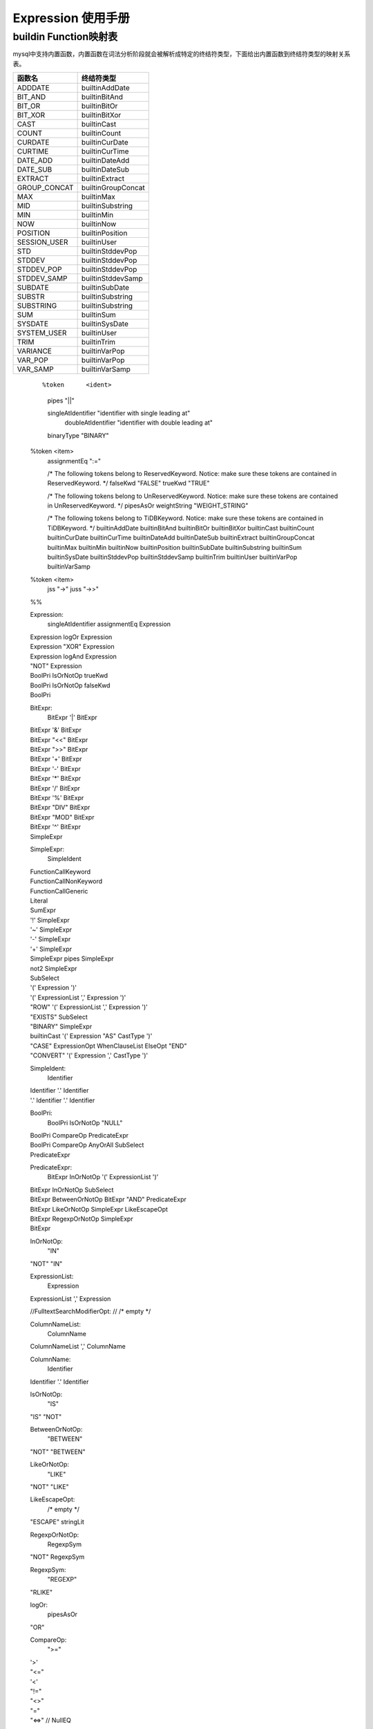 .. _Expression-User-Manual:

Expression 使用手册
^^^^^^^^^^^^^^^^^^^^^^^^

buildin Function映射表
===========================

mysql中支持内置函数，内置函数在词法分析阶段就会被解析成特定的终结符类型，下面给出内置函数到终结符类型的映射关系表。

============ ==================
函数名       终结符类型
============ ==================
ADDDATE      builtinAddDate
BIT_AND      builtinBitAnd
BIT_OR       builtinBitOr
BIT_XOR      builtinBitXor
CAST         builtinCast
COUNT        builtinCount
CURDATE      builtinCurDate
CURTIME      builtinCurTime
DATE_ADD     builtinDateAdd
DATE_SUB     builtinDateSub
EXTRACT      builtinExtract
GROUP_CONCAT builtinGroupConcat
MAX          builtinMax
MID          builtinSubstring
MIN          builtinMin
NOW          builtinNow
POSITION     builtinPosition
SESSION_USER builtinUser
STD          builtinStddevPop
STDDEV       builtinStddevPop
STDDEV_POP   builtinStddevPop
STDDEV_SAMP  builtinStddevSamp
SUBDATE      builtinSubDate
SUBSTR       builtinSubstring
SUBSTRING    builtinSubstring
SUM          builtinSum
SYSDATE      builtinSysDate
SYSTEM_USER  builtinUser
TRIM         builtinTrim
VARIANCE     builtinVarPop
VAR_POP      builtinVarPop
VAR_SAMP     builtinVarSamp
============ ==================

    ::

    %token	<ident>
        pipes              "||"

        singleAtIdentifier "identifier with single leading at"
            doubleAtIdentifier "identifier with double leading at"

        binaryType        "BINARY"

    %token  <item>
        assignmentEq ":="

        /* The following tokens belong to ReservedKeyword. Notice: make sure these tokens are contained in ReservedKeyword. */
        falseKwd          "FALSE"
        trueKwd           "TRUE"

        /* The following tokens belong to UnReservedKeyword. Notice: make sure these tokens are contained in UnReservedKeyword. */
        pipesAsOr
        weightString          "WEIGHT_STRING"

        /* The following tokens belong to TiDBKeyword. Notice: make sure these tokens are contained in TiDBKeyword. */
        builtinAddDate
        builtinBitAnd
        builtinBitOr
        builtinBitXor
        builtinCast
        builtinCount
        builtinCurDate
        builtinCurTime
        builtinDateAdd
        builtinDateSub
        builtinExtract
        builtinGroupConcat
        builtinMax
        builtinMin
        builtinNow
        builtinPosition
        builtinSubDate
        builtinSubstring
        builtinSum
        builtinSysDate
        builtinStddevPop
        builtinStddevSamp
        builtinTrim
        builtinUser
        builtinVarPop
        builtinVarSamp

    %token	<item>
        jss          "->"
        juss         "->>"
    %%

    Expression:
        singleAtIdentifier assignmentEq Expression
    |	Expression logOr Expression
    |	Expression "XOR" Expression
    |	Expression logAnd Expression
    |	"NOT" Expression
    |	BoolPri IsOrNotOp trueKwd
    |	BoolPri IsOrNotOp falseKwd
    |	BoolPri

    BitExpr:
        BitExpr '|' BitExpr
    |	BitExpr '&' BitExpr
    |	BitExpr "<<" BitExpr
    |	BitExpr ">>" BitExpr
    |	BitExpr '+' BitExpr
    |	BitExpr '-' BitExpr
    |	BitExpr '*' BitExpr
    |	BitExpr '/' BitExpr
    |	BitExpr '%' BitExpr
    |	BitExpr "DIV" BitExpr
    |	BitExpr "MOD" BitExpr
    |	BitExpr '^' BitExpr
    |	SimpleExpr

    SimpleExpr:
        SimpleIdent
    |	FunctionCallKeyword
    |	FunctionCallNonKeyword
    |	FunctionCallGeneric
    |	Literal
    |	SumExpr
    |	'!' SimpleExpr
    |	'~' SimpleExpr
    |	'-' SimpleExpr
    |	'+' SimpleExpr
    |	SimpleExpr pipes SimpleExpr
    |	not2 SimpleExpr
    |	SubSelect
    |	'(' Expression ')'
    |	'(' ExpressionList ',' Expression ')'
    |	"ROW" '(' ExpressionList ',' Expression ')'
    |	"EXISTS" SubSelect
    |	"BINARY" SimpleExpr
    |	builtinCast '(' Expression "AS" CastType ')'
    |	"CASE" ExpressionOpt WhenClauseList ElseOpt "END"
    |	"CONVERT" '(' Expression ',' CastType ')'

    SimpleIdent:
        Identifier
    |	Identifier '.' Identifier
    |	'.' Identifier '.' Identifier

    BoolPri:
        BoolPri IsOrNotOp "NULL"
    |	BoolPri CompareOp PredicateExpr
    |	BoolPri CompareOp AnyOrAll SubSelect
    |	PredicateExpr

    PredicateExpr:
        BitExpr InOrNotOp '(' ExpressionList ')'
    |	BitExpr InOrNotOp SubSelect
    |	BitExpr BetweenOrNotOp BitExpr "AND" PredicateExpr
    |	BitExpr LikeOrNotOp SimpleExpr LikeEscapeOpt
    |	BitExpr RegexpOrNotOp SimpleExpr
    |	BitExpr

    InOrNotOp:
        "IN"
    |	"NOT" "IN"

    ExpressionList:
        Expression
    |	ExpressionList ',' Expression

    //FulltextSearchModifierOpt:
    //	/* empty */

    ColumnNameList:
        ColumnName
    |	ColumnNameList ',' ColumnName

    ColumnName:
        Identifier
    |	Identifier '.' Identifier

    IsOrNotOp:
        "IS"
    |	"IS" "NOT"

    BetweenOrNotOp:
        "BETWEEN"
    |	"NOT" "BETWEEN"

    LikeOrNotOp:
        "LIKE"
    |	"NOT" "LIKE"

    LikeEscapeOpt:
        /* empty */
    |	"ESCAPE" stringLit

    RegexpOrNotOp:
        RegexpSym
    |	"NOT" RegexpSym

    RegexpSym:
        "REGEXP"
    |	"RLIKE"

    logOr:
        pipesAsOr
    |	"OR"

    CompareOp:
        ">="
    |	'>'
    |	"<="
    |	'<'
    |	"!="
    |	"<>"
    |	"="
    |	"<=>"  // NullEQ

    AnyOrAll:
        "ANY"
    |	"SOME"
    |	"ALL"

    SubSelect:
        '(' SelectStmt ')' // please see DQL
    |	'(' SetOprStmt ')' // please see DQL

    FunctionCallKeyword:
        FunctionNameConflict '(' ExpressionListOpt ')'
    |	FunctionNameOptionalBraces OptionalBraces
    |	builtinCurDate '(' ')'
    |	FunctionNameDatetimePrecision FuncDatetimePrec
    |	"MOD" '(' BitExpr ',' BitExpr ')'


    FunctionCallNonKeyword:
        builtinCurTime '(' FuncDatetimePrecListOpt ')'
    |	builtinTrim '(' Expression ')'
    |	builtinTrim '(' Expression "FROM" Expression ')'
    |	builtinTrim '(' TrimDirection "FROM" Expression ')'
    |	builtinTrim '(' TrimDirection Expression "FROM" Expression ')'

    FunctionCallGeneric:
        identifier '(' ExpressionListOpt ')'
    |	Identifier '.' Identifier '(' ExpressionListOpt ')'

    ExpressionListOpt:
        /* empty */
    |	ExpressionList

    FunctionNameConflict:
    |	"IF"

    FunctionNameOptionalBraces:
    |	"CURRENT_DATE"
    |	"UTC_DATE"

    FunctionNameDatetimePrecision:
        "CURRENT_TIME"
    |	"CURRENT_TIMESTAMP"
    |	"UTC_TIME"
    |	"UTC_TIMESTAMP"

    OptionalBraces:
        /* empty */
    |	'(' ')'

    FuncDatetimePrec:
        /* empty */
    |	'(' ')'
    |	'(' intLit ')'

    StringName:
        stringLit
    |	Identifier

    FuncDatetimePrecListOpt:
        /* empty */
    |	FuncDatetimePrecList

    FuncDatetimePrecList:
        intLit

    TableName:
        Identifier
    |	Identifier '.' Identifier

    SignedNum:
        Int64Num
    |	'+' Int64Num
    |	'-' NUM

    Int64Num:
        NUM

    NUM:
        intLit

    Literal:
        "FALSE"
    |	"NULL"
    |	"TRUE"
    |	floatLit
    |	decLit
    |	intLit
    |	StringLiteral
    |	"UNDERSCORE_CHARSET" stringLit
    |	hexLit
    |	bitLit

    StringLiteral:
        stringLit
    |	StringLiteral stringLit

    SumExpr:
        "AVG" '(' BuggyDefaultFalseDistinctOpt Expression ')'
    |	builtinBitAnd '(' Expression ')'
    |	builtinBitAnd '(' "ALL" Expression ')'
    |	builtinBitOr '(' Expression ')'
    |	builtinBitOr '(' "ALL" Expression ')'
    |	builtinBitXor '(' Expression ')'
    |	builtinBitXor '(' "ALL" Expression ')'
    |	builtinCount '(' DistinctKwd ExpressionList ')'
    |	builtinCount '(' "ALL" Expression ')'
    |	builtinCount '(' Expression ')'
    |	builtinCount '(' '*' ')'
    |	builtinGroupConcat '(' BuggyDefaultFalseDistinctOpt ExpressionList OrderByOptional OptGConcatSeparator ')'
    |	builtinMax '(' BuggyDefaultFalseDistinctOpt Expression ')'
    |	builtinMin '(' BuggyDefaultFalseDistinctOpt Expression ')'
    |	builtinSum '(' BuggyDefaultFalseDistinctOpt Expression ')'
    |	builtinStddevPop '(' BuggyDefaultFalseDistinctOpt Expression ')'
    |	builtinStddevSamp '(' BuggyDefaultFalseDistinctOpt Expression ')'
    |	builtinVarPop '(' BuggyDefaultFalseDistinctOpt Expression ')'
    |	builtinVarSamp '(' BuggyDefaultFalseDistinctOpt Expression ')'

    BuggyDefaultFalseDistinctOpt:
        DefaultFalseDistinctOpt
    |	DistinctKwd "ALL"

    DefaultFalseDistinctOpt:
        /* empty */
    |	DistinctOpt

    DistinctOpt:
        "ALL"
    |	DistinctKwd

    DistinctKwd:
        "DISTINCT"
    |	"DISTINCTROW"

    OrderByOptional:
        /* empty */
    |	OrderBy

    OrderBy:
        "ORDER" "BY" ByList

    OrderBy:
        "ORDER" "BY" ByList

    ByList:
        ByItem
    |	ByList ',' ByItem

    ByItem:
        Expression Order

    Order:
        /* EMPTY */
    |	"ASC"
    |	"DESC"

    OptGConcatSeparator:
        /* empty */
    |	"SEPARATOR" stringLit

    CastType:
        "BINARY" OptFieldLen
    |	Char OptFieldLen OptBinary
    |	"DATE"
    |	"DATETIME" OptFieldLen
    |	"DECIMAL" FloatOpt
    |	"TIME" OptFieldLen
    |	"SIGNED" OptInteger
    |	"UNSIGNED" OptInteger
    //|	"JSON"
    |	"DOUBLE"
    |	"FLOAT" FloatOpt
    |	"REAL"

    OptFieldLen:
        /* empty */
    |	FieldLen

    FieldLen:
        '(' LengthNum ')'

    LengthNum:
        NUM

    NUM:
        intLit

    OptBinary:
        /* empty */


    FloatOpt:
        /* empty */
    |	FieldLen
    |	Precision

    Precision:
        '(' LengthNum ',' LengthNum ')'

    OptInteger:
        /* empty */
    |	"INTEGER"
    |	"INT"

    ExpressionOpt:
        /* empty */
    |	Expression

    WhenClauseList:
        WhenClause
    |	WhenClauseList WhenClause

    WhenClause:
        "WHEN" Expression "THEN" Expression

    ElseOpt:
        /* empty */
    |	"ELSE" Expression


